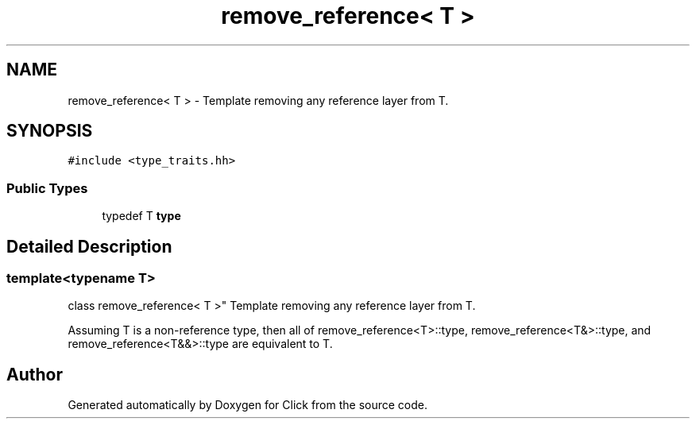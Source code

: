 .TH "remove_reference< T >" 3 "Thu Oct 12 2017" "Click" \" -*- nroff -*-
.ad l
.nh
.SH NAME
remove_reference< T > \- Template removing any reference layer from T\&.  

.SH SYNOPSIS
.br
.PP
.PP
\fC#include <type_traits\&.hh>\fP
.SS "Public Types"

.in +1c
.ti -1c
.RI "typedef T \fBtype\fP"
.br
.in -1c
.SH "Detailed Description"
.PP 

.SS "template<typename T>
.br
class remove_reference< T >"
Template removing any reference layer from T\&. 

Assuming T is a non-reference type, then all of remove_reference<T>::type, remove_reference<T&>::type, and remove_reference<T&&>::type are equivalent to T\&. 

.SH "Author"
.PP 
Generated automatically by Doxygen for Click from the source code\&.

